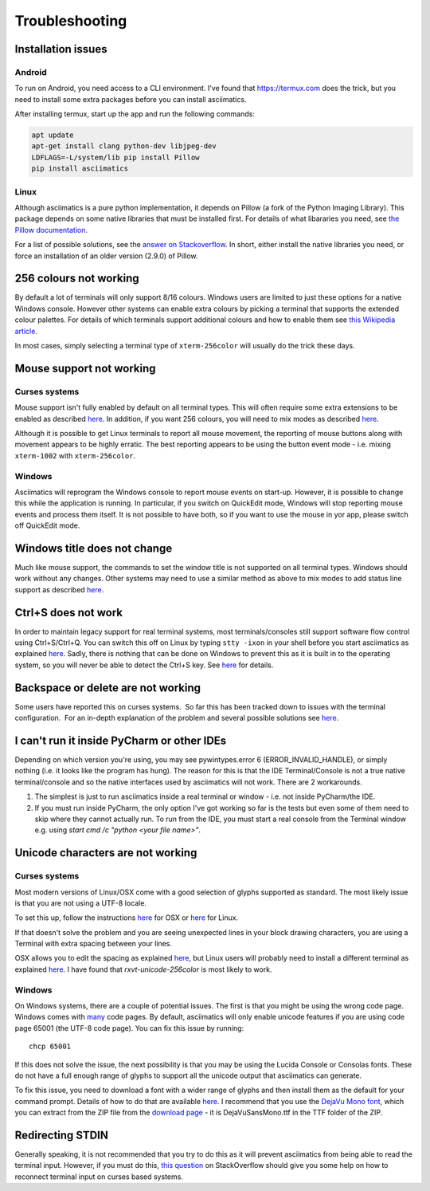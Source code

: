 Troubleshooting
===============

Installation issues
-------------------

Android
^^^^^^^

To run on Android, you need access to a CLI environment.  I've found that https://termux.com does
the trick, but you need to install some extra packages before you can install asciimatics.

After installing termux, start up the app and run the following commands:

.. code-block:: bash

    apt update
    apt-get install clang python-dev libjpeg-dev
    LDFLAGS=-L/system/lib pip install Pillow
    pip install asciimatics

Linux
^^^^^
Although asciimatics is a pure python implementation, it depends on Pillow (a fork of the Python
Imaging Library).  This package depends on some native libraries that must be installed first.
For details of what libararies you need, see `the Pillow documentation
<http://pillow.readthedocs.io/en/latest/installation.html#external-libraries>`__.

For a list of possible solutions, see the `answer on Stackoverflow
<http://stackoverflow.com/q/24646305/4994021>`__.  In short, either install the native libraries
you need, or force an installation of an older version (2.9.0) of Pillow.

256 colours not working
-----------------------
By default a lot of terminals will only support 8/16 colours.  Windows users are limited to just
these options for a native Windows console.  However other systems can enable extra colours by
picking a terminal that supports the extended colour palettes.  For details of which terminals
support additional colours and how to enable them see `this Wikipedia article
<https://en.wikipedia.org/wiki/Comparison_of_terminal_emulators>`_.

In most cases, simply selecting a terminal type of ``xterm-256color`` will usually do the trick
these days.

.. _mouse-issues-ref:

Mouse support not working
-------------------------
Curses systems
^^^^^^^^^^^^^^
Mouse support isn't fully enabled by default on all terminal types.  This will often require some
extra extensions to be enabled as described `here
<http://unix.stackexchange.com/questions/35021/how-to-configure-the-terminal
-so-that-a-mouse-click-will-move-the-cursor-to-the>`__.  In addition, if you want 256 colours, you
will need to mix modes as described `here
<http://stackoverflow.com/questions/29020638/which-term-to-use-to-have-both
-256-colors-and-mouse-move-events-in-python-curse>`__.

Although it is possible to get Linux terminals to report all mouse movement, the reporting of mouse
buttons along with movement appears to be highly erratic.  The best reporting appears to be using
the button event mode - i.e. mixing ``xterm-1002`` with ``xterm-256color``.

Windows
^^^^^^^
Asciimatics will reprogram the Windows console to report mouse events on start-up.  However, it is
possible to change this while the application is running.  In particular, if you switch on
QuickEdit mode, Windows will stop reporting mouse events and process them itself.  It is not
possible to have both, so if you want to use the mouse in yor app, please switch off QuickEdit
mode.

Windows title does not change
-----------------------------
Much like mouse support, the commands to set the window title is not supported on all terminal
types.  Windows should work without any changes.  Other systems may need to use a similar method
as above to mix modes to add status line support as described `here
<https://gist.github.com/KevinGoodsell/744284>`_.

.. _ctrl-s-issues-ref:

Ctrl+S does not work
--------------------
In order to maintain legacy support for real terminal systems, most terminals/consoles still
support software flow control using Ctrl+S/Ctrl+Q. You can switch this off on Linux by typing
``stty -ixon`` in your shell before you start asciimatics as explained `here
<http://unix.stackexchange.com/questions/12107/
how-to-unfreeze-after-accidentally-pressing-ctrl-s-in-a-terminal>`__. Sadly, there is nothing that
can be done on Windows to prevent this as it is built in to the operating system, so you will never
be able to detect the Ctrl+S key.  See `here
<http://stackoverflow.com/questions/26436581/is-it-possible-to-disable-system-
console-xoff-xon-flow-control-processing-in-my>`__ for details.

Backspace or delete are not working
-----------------------------------
Some users have reported this on curses systems.  So far this has been tracked down to issues with
the terminal configuration.  For an in-depth explanation of the problem and several possible
solutions see `here <http://www.ibb.net/~anne/keyboard.html>`__.

I can't run it inside PyCharm or other IDEs
-------------------------------------------
Depending on which version you're using, you may see pywintypes.error 6 (ERROR_INVALID_HANDLE), or
simply nothing (i.e. it looks like the program has hung).  The reason for this is that the IDE
Terminal/Console is not a true native terminal/console and so the native interfaces used by
asciimatics will not work.  There are 2 workarounds.

1. The simplest is just to run asciimatics inside a real terminal or window - i.e. not inside
   PyCharm/the IDE.

2. If you must run inside PyCharm, the only option I've got working so far is the tests but even
   some of them need to skip where they cannot actually run.  To run from the IDE, you must start a
   real console from the Terminal window e.g. using `start cmd /c "python <your file name>"`.

.. _unicode-issues-ref:

Unicode characters are not working
----------------------------------
Curses systems
^^^^^^^^^^^^^^
Most modern versions of Linux/OSX come with a good selection of glyphs supported as standard.  The
most likely issue is that you are not using a UTF-8 locale.

To set this up, follow the instructions `here <http://stackoverflow.com/q/7165108/4994021>`__ for
OSX or `here <http://serverfault.com/q/275403>`__ for Linux.

If that doesn't solve the problem and you are seeing unexpected lines in your block drawing
characters, you are using a Terminal with extra spacing between your lines.

OSX allows you to edit the spacing as explained `here <http://superuser.com/
questions/350821/how-can-i-change-the-line-height-in-terminal-osx>`__, but Linux users will
probably need to install a different terminal as explained `here
<http://askubuntu.com/questions/194264/how-do-i-change-the-line-spacing-in-terminal>`__.  I have
found that `rxvt-unicode-256color` is most likely to work.

Windows
^^^^^^^
On Windows systems, there are a couple of potential issues.  The first is that you might be using
the wrong code page.  Windows comes with `many <https://msdn.microsoft.com/en-us/library/windows/
desktop/dd317756(v=vs.85).asp>`__ code pages.  By default, asciimatics will only enable unicode
features if you are using code page 65001 (the UTF-8 code page).  You can fix this issue by
running::

    chcp 65001

If this does not solve the issue, the next possibility is that you may be using the Lucida Console
or Consolas fonts.  These do not have a full enough range of glyphs to support all the unicode
output that asciimatics can generate.

To fix this issue, you need to download a font with a wider range of glyphs and then install them
as the default for your command prompt.  Details of how to do that are available `here <http://
www.techrepublic.com/blog/windows-and-office/quick-tip-add-fonts-to-the-command-prompt/>`__.
I recommend that you use the `DejaVu Mono font <http://dejavu-fonts.org/wiki/Main_Page>`__, which
you can extract from the ZIP file from the `download page
<http://dejavu-fonts.org/wiki/Download>`__ - it is DejaVuSansMono.ttf in the TTF folder of the ZIP.

Redirecting STDIN
-----------------
Generally speaking, it is not recommended that you try to do this as it will prevent asciimatics
from being able to read the terminal input.  However, if you must do this, `this question
<http://stackoverflow.com/q/3999114/4994021>`__ on StackOverflow should give you some help on how
to reconnect terminal input on curses based systems.
